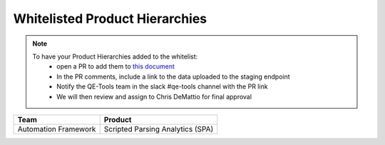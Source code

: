 Whitelisted Product Hierarchies
-------------------------------

.. note::

    To have your Product Hierarchies added to the whitelist:
        * open a PR to add them to `this document`_
        * In the PR comments, include a link to the data uploaded to the staging endpoint
        * Notify the QE-Tools team in the slack #qe-tools channel with the PR link
        * We will then review and assign to Chris DeMattio for final approval


====================  ================================
Team                  Product
====================  ================================
Automation Framework  Scripted Parsing Analytics (SPA)
====================  ================================


.. _`this document`: https://github.rackspace.com/QualityEngineering/QE-Tools/blob/master/data_broker/data/whitelist.rst
